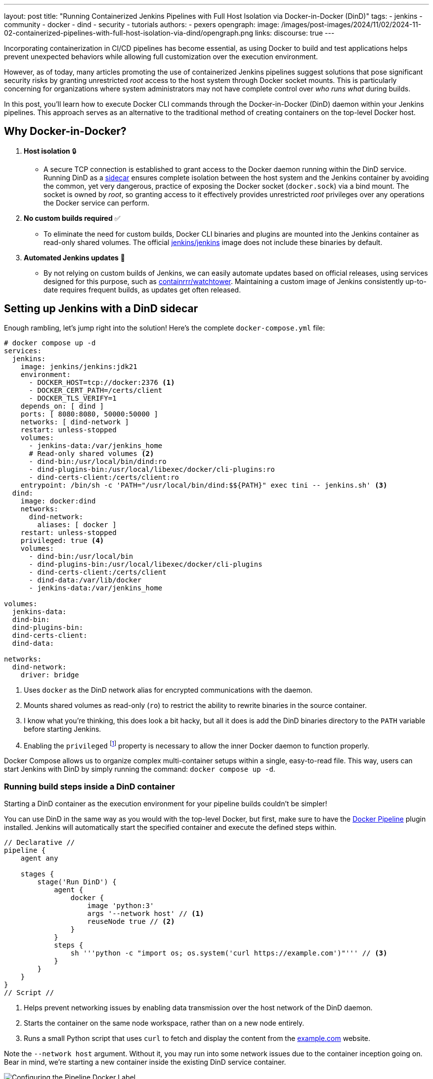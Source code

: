 ---
layout: post
title: "Running Containerized Jenkins Pipelines with Full Host Isolation via Docker-in-Docker (DinD)"
tags:
- jenkins
- community
- docker
- dind
- security
- tutorials
authors:
- pexers
opengraph:
  image: /images/post-images/2024/11/02/2024-11-02-containerized-pipelines-with-full-host-isolation-via-dind/opengraph.png
links:
discourse: true
---

Incorporating containerization in CI/CD pipelines has become essential, as using Docker to build and test applications helps prevent unexpected behaviors while allowing full customization over the execution environment.

However, as of today, many articles promoting the use of containerized Jenkins pipelines suggest solutions that pose significant security risks by granting unrestricted _root_ access to the host system through Docker socket mounts.
This is particularly concerning for organizations where system administrators may not have complete control over _who runs what_ during builds.

In this post, you'll learn how to execute Docker CLI commands through the Docker-in-Docker (DinD) daemon within your Jenkins pipelines.
This approach serves as an alternative to the traditional method of creating containers on the top-level Docker host.

[[why-dind]]
== Why Docker-in-Docker?

1. *Host isolation* 🔒
* A secure TCP connection is established to grant access to the Docker daemon running within the DinD service.
Running DinD as a link:https://learn.microsoft.com/en-us/azure/architecture/patterns/sidecar[sidecar] ensures complete isolation between the host system and the Jenkins container by avoiding the common, yet very dangerous, practice of exposing the Docker socket (`docker.sock`) via a bind mount.
The socket is owned by _root_, so granting access to it effectively provides unrestricted _root_ privileges over any operations the Docker service can perform.
2. *No custom builds required* ✅
* To eliminate the need for custom builds, Docker CLI binaries and plugins are mounted into the Jenkins container as read-only shared volumes.
The official link:https://hub.docker.com/r/jenkins/jenkins[jenkins/jenkins] image does not include these binaries by default.
3. *Automated Jenkins updates* 🔄
* By not relying on custom builds of Jenkins, we can easily automate updates based on official releases, using services designed for this purpose, such as link:https://hub.docker.com/r/containrrr/watchtower[containrrr/watchtower].
Maintaining a custom image of Jenkins consistently up-to-date requires frequent builds, as updates get often released.

[[setting-up-jenkins-with-dind]]
== Setting up Jenkins with a DinD sidecar

Enough rambling, let's jump right into the solution!
Here's the complete `docker-compose.yml` file:

[source, yaml]
----
# docker compose up -d
services:
  jenkins:
    image: jenkins/jenkins:jdk21
    environment:
      - DOCKER_HOST=tcp://docker:2376 <1>
      - DOCKER_CERT_PATH=/certs/client
      - DOCKER_TLS_VERIFY=1
    depends_on: [ dind ]
    ports: [ 8080:8080, 50000:50000 ]
    networks: [ dind-network ]
    restart: unless-stopped
    volumes:
      - jenkins-data:/var/jenkins_home
      # Read-only shared volumes <2>
      - dind-bin:/usr/local/bin/dind:ro
      - dind-plugins-bin:/usr/local/libexec/docker/cli-plugins:ro
      - dind-certs-client:/certs/client:ro
    entrypoint: /bin/sh -c 'PATH="/usr/local/bin/dind:$${PATH}" exec tini -- jenkins.sh' <3>
  dind:
    image: docker:dind
    networks:
      dind-network:
        aliases: [ docker ]
    restart: unless-stopped
    privileged: true <4>
    volumes:
      - dind-bin:/usr/local/bin
      - dind-plugins-bin:/usr/local/libexec/docker/cli-plugins
      - dind-certs-client:/certs/client
      - dind-data:/var/lib/docker
      - jenkins-data:/var/jenkins_home

volumes:
  jenkins-data:
  dind-bin:
  dind-plugins-bin:
  dind-certs-client:
  dind-data:

networks:
  dind-network:
    driver: bridge
----
<1> Uses `docker` as the DinD network alias for encrypted communications with the daemon.
<2> Mounts shared volumes as read-only (`ro`) to restrict the ability to rewrite binaries in the source container.
<3> I know what you're thinking, this does look a bit hacky, but all it does is add the DinD binaries directory to the `PATH` variable before starting Jenkins.
<4> Enabling the `privileged` footnote:[link:https://docs.docker.com/reference/cli/docker/container/run/#privileged[Escalate container privileges (`--privileged`)]] property is necessary to allow the inner Docker daemon to function properly.

Docker Compose allows us to organize complex multi-container setups within a single, easy-to-read file.
This way, users can start Jenkins with DinD by simply running the command: `docker compose up -d`.

[[using-dind-containers]]
=== Running build steps inside a DinD container

Starting a DinD container as the execution environment for your pipeline builds couldn't be simpler!

You can use DinD in the same way as you would with the top-level Docker, but first, make sure to have the link:https://plugins.jenkins.io/docker-workflow/[Docker Pipeline] plugin installed.
Jenkins will automatically start the specified container and execute the defined steps within.

[pipeline]
----
// Declarative //
pipeline {
    agent any

    stages {
        stage('Run DinD') {
            agent {
                docker {
                    image 'python:3'
                    args '--network host' // <1>
                    reuseNode true // <2>
                }
            }
            steps {
                sh '''python -c "import os; os.system('curl https://example.com')"''' // <3>
            }
        }
    }
}
// Script //
----
<1> Helps prevent networking issues by enabling data transmission over the host network of the DinD daemon.
<2> Starts the container on the same node workspace, rather than on a new node entirely.
<3> Runs a small Python script that uses `curl` to fetch and display the content from the link:https://example.com[example.com] website.

Note the `--network host` argument.
Without it, you may run into some network issues due to the container inception going on.
Bear in mind, we're starting a new container inside the existing DinD service container.

image::blueocean/run-dind.png[Configuring the Pipeline Docker Label]

[[building-and-running-dind-containers]]
=== Building and running a DinD container from a Dockerfile

For a more customized execution environment, Jenkins pipelines also support building and running a container from a Dockerfile located in the source repository.
With this approach, a new image is built instead of retrieving one from a Docker registry.
 
[pipeline]
----
// Declarative //
pipeline {
    agent any

    stages {
        stage('Build & Run DinD') {
            agent {
                dockerfile {
                    dir './path/to/dockerfile/dir'
                    additionalBuildArgs '--network host' // <1>
                    args '--network host'
                    reuseNode true
                }
            }
            steps { ... }
        }
    }
}
// Script //
----
<1> Helps prevent networking issues by enabling data transmission over the DinD daemon's host network for `RUN` instructions during build.

[[conclusion-and-future-work]]
== Conclusion and future work

In this post, we discussed how to make the most of Docker-in-Docker as a sidecar container to keep Jenkins execution environments fully isolated from the host system, while eliminating the need for custom builds to include Docker binaries.

In case you're considering transitioning your existing Jenkins setup to the one described, it's worth checking what problems you may run into when adopting Docker-in-Docker.
I highly recommend reading Jérôme Petazzoni's article footnote:[link:https://jpetazzo.github.io/2015/09/03/do-not-use-docker-in-docker-for-ci/[Using Docker-in-Docker for your CI or testing environment? Think twice]], as it goes through the pros and cons of the various options available for running Docker from your Jenkins CI system.

Furthermore, the proposed DinD sidecar solution relies on a single host machine with limited resources available, as we opted for local agents to handle job scheduling.
For larger workloads, please consider link:https://hub.docker.com/r/jenkins/ssh-agent/[remote SSH agents] or Kubernetes to achieve optimal scalability.

Future developments or improvements to this solution may involve:

* Integrating the DinD sidecar solution in remote SSH Jenkins agents to avoid Docker socket mounts.
* Find a way to run the DinD sidecar in _rootless_ mode footnote:[link:https://docs.docker.com/engine/security/rootless/#rootless-docker-in-docker[Rootless Docker in Docker]], despite the `--privileged` flag being required.
** An attempt was made to use _rootless_ mode, but a few _runc_/_cgroups_ related link:https://github.com/moby/moby/issues/42675[issues] were encountered. 
